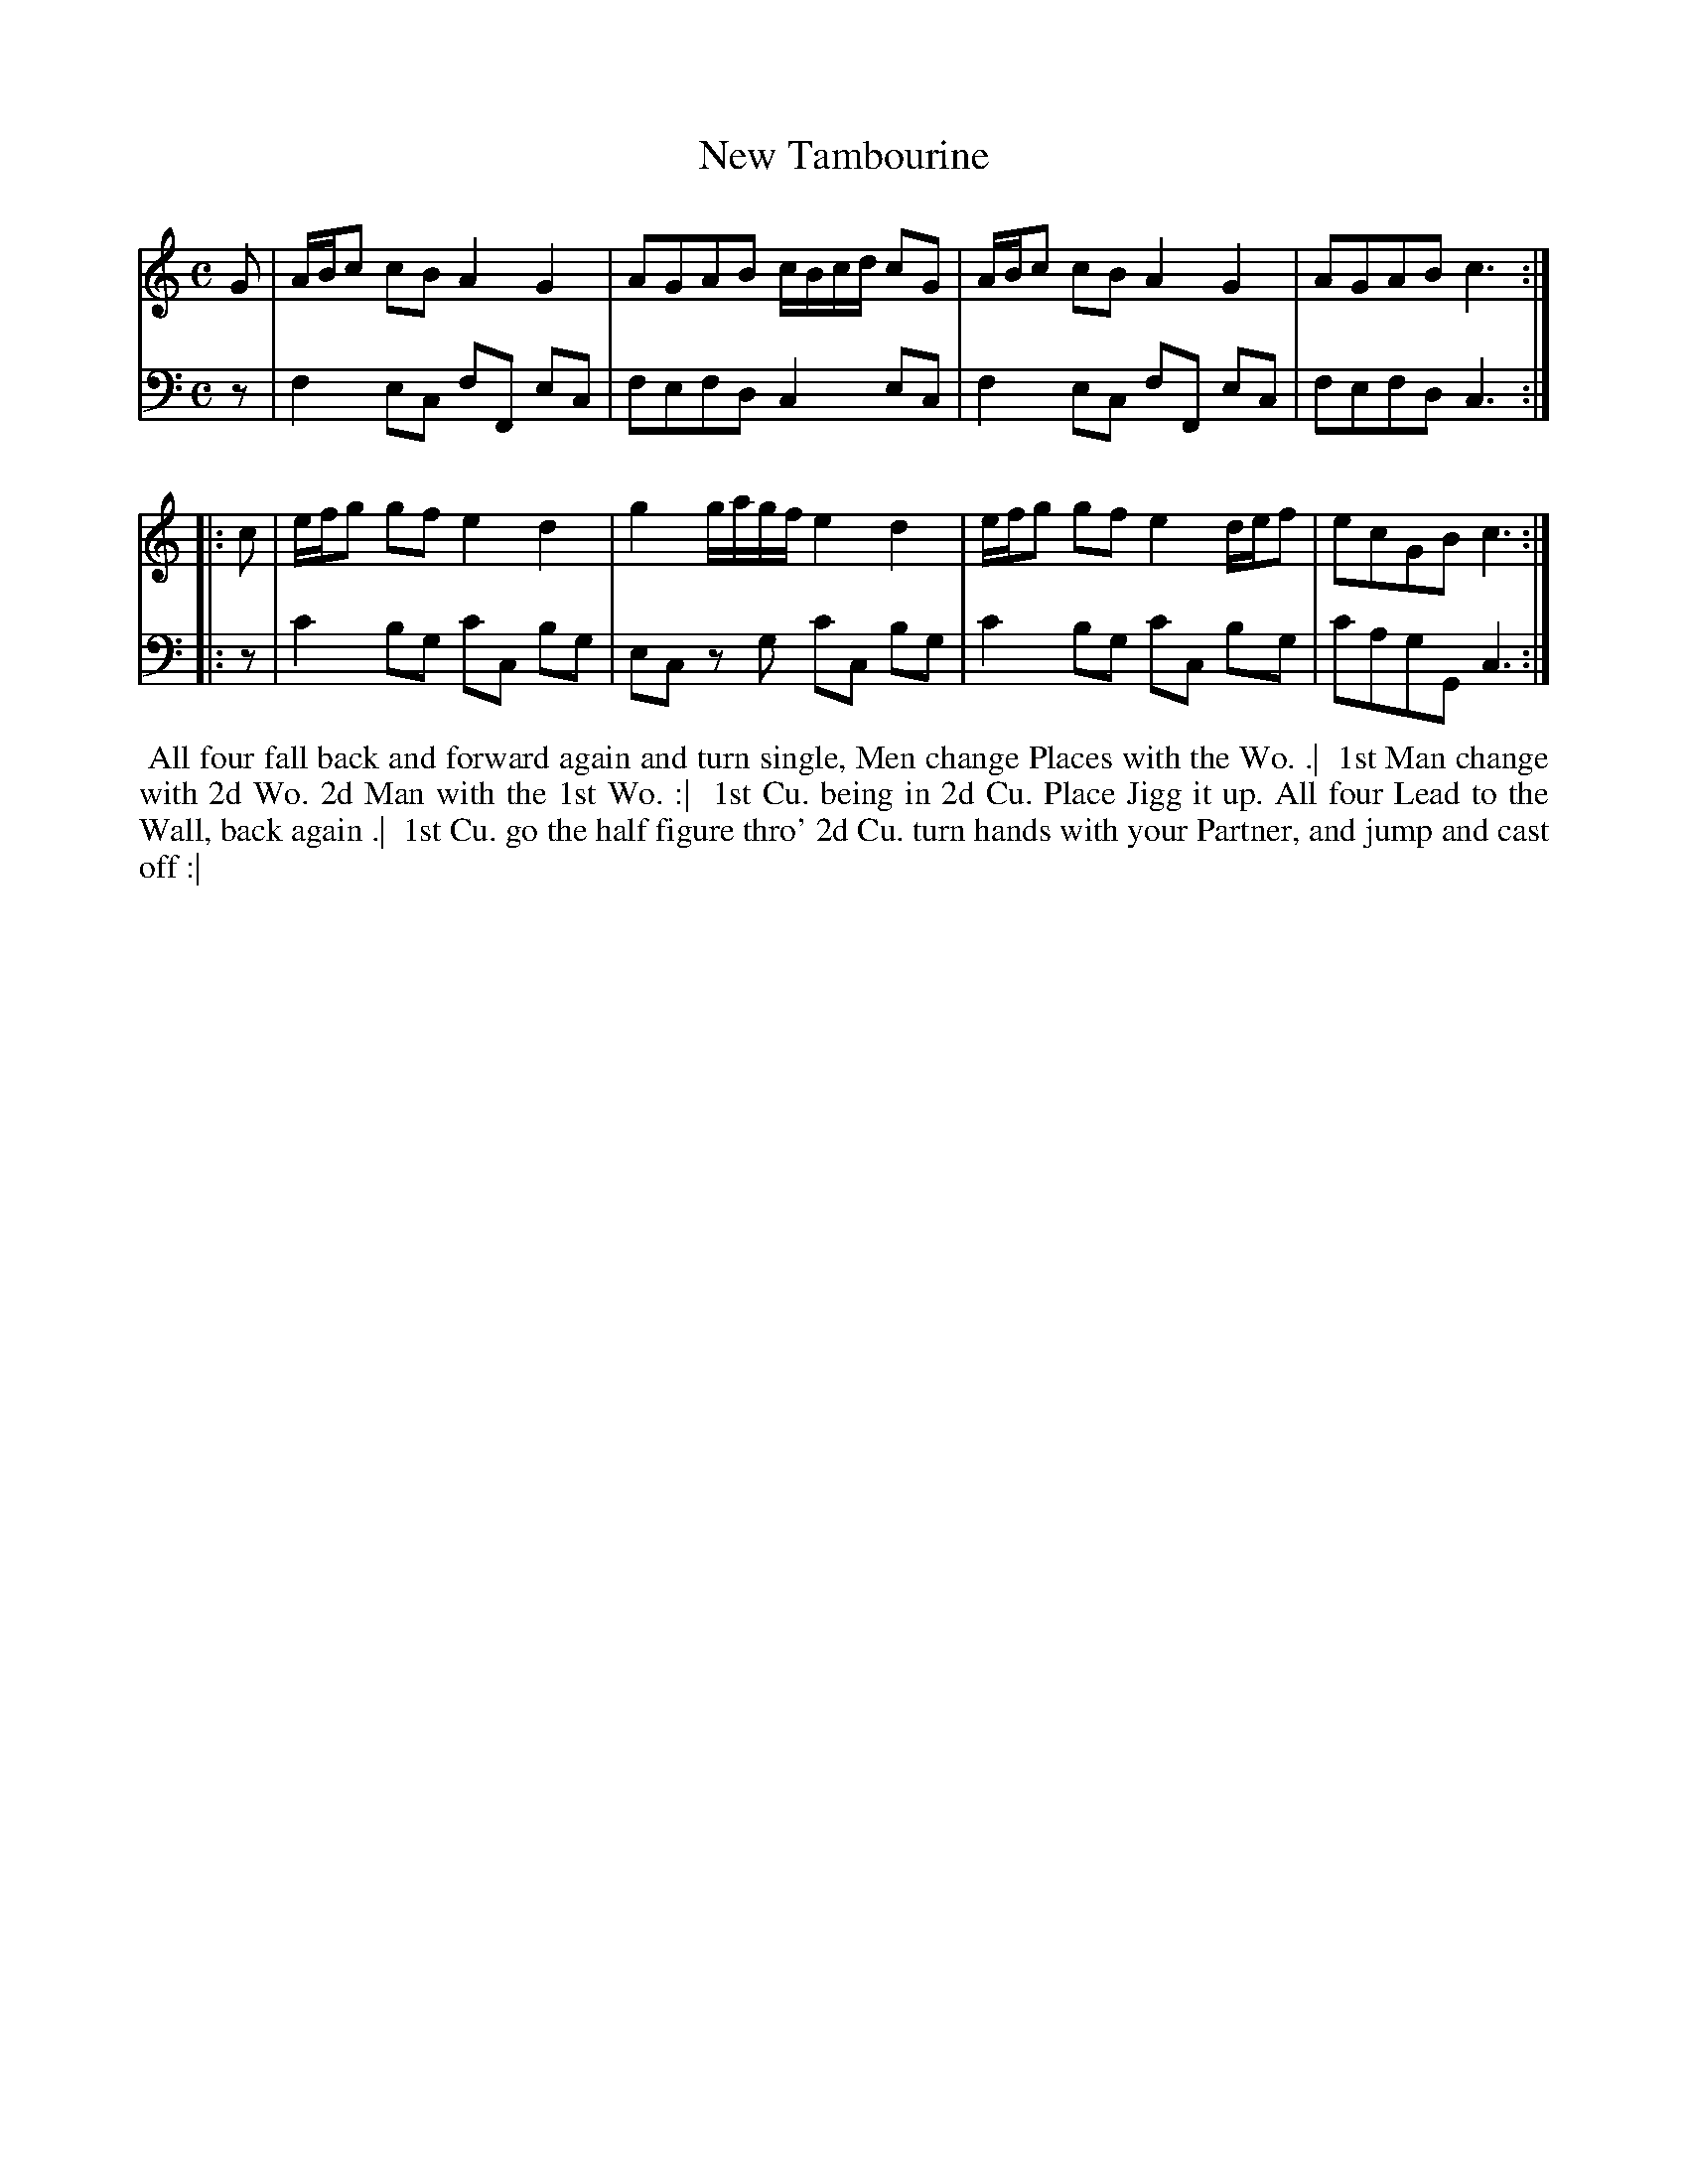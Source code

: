 X: 1
T: New Tambourine
N: Pub: J. Walsh, London, 1748
S: 2: CCD2  http://petrucci.mus.auth.gr/imglnks/usimg/6/61/IMSLP173105-PMLP149069-caledoniancountr00ingl.pdf p.74 #334
S: 4: ACMV  http://archive.org/details/acompositemusicv01rugg p.4:74 #334
Z: 2012 John Chambers <jc:trillian.mit.edu>
M: C
L: 1/8
K: C
% - - - - - - - - - - - - - - - - - - - - - - - - -
V: 1
   G | A/B/c cB A2 G2 | AGAB  c/B/c/d/ cG | A/B/c cB A2 G2    | AGAB c3 :|
|: c | e/f/g gf e2 d2 | g2 g/a/g/f/ e2 d2 | e/f/g gf e2 d/e/f | ecGB c3 :|
% - - - - - - - - - - - - - - - - - - - - - - - - -
V: 2 clef=bass middle=d
   z | f2  ec fF  ec | fefd  c2  ec | f2  ec fF  ec | fefd  c3 :|
|: z | c'2 bg c'c bg | ec zg c'c bg | c'2 bg c'c bg | c'agG c3 :|
% - - - - - - - - - - - - - - - - - - - - - - - - -
%%begintext align
%% All four fall back and forward again and turn single, Men change Places with the Wo. .|
%% 1st Man change with 2d Wo. 2d Man with the 1st Wo. :|
%% 1st Cu. being in 2d Cu. Place Jigg it up. All four Lead to the Wall, back again .|
%% 1st Cu. go the half figure thro' 2d Cu. turn hands with your Partner, and jump and cast off :|
%%endtext
